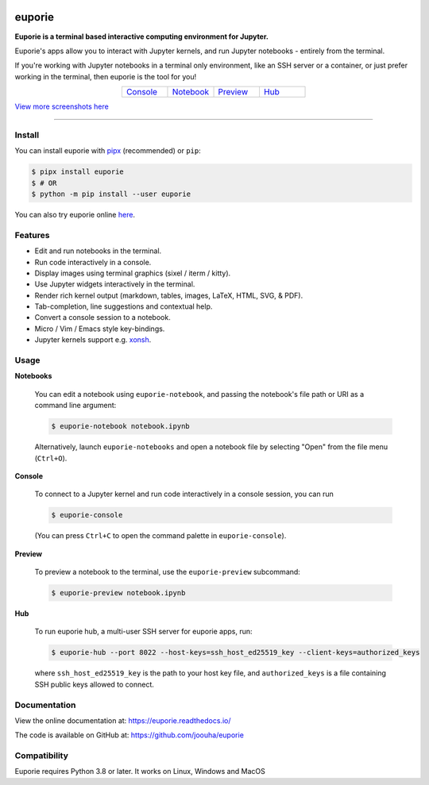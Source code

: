 |logo|

.. |logo| image:: https://user-images.githubusercontent.com/12154190/160670889-c6fc4cd8-413d-49f0-b105-9c0e03117032.svg
   :alt: <Logo>

#######
euporie
#######

|PyPI| |RTD| |PyVer| |License| |Binder| |Stars|

.. content_start

**Euporie is a terminal based interactive computing environment for Jupyter.**

Euporie's apps allow you to interact with Jupyter kernels, and run Jupyter notebooks - entirely from the terminal.

If you're working with Jupyter notebooks in a terminal only environment, like an SSH server or a container, or just prefer working in the terminal, then euporie is the tool for you!

.. list-table::
   :align: center
   :widths: 25 25 25 25
   :class: text-center

   * - `Console <https://euporie.readthedocs.io/en/latest/apps/console.html>`_
     - `Notebook <https://euporie.readthedocs.io/en/latest/apps/notebook.html>`_
     - `Preview <https://euporie.readthedocs.io/en/latest/apps/preview.html>`_
     - `Hub <https://euporie.readthedocs.io/en/latest/apps/hub.html>`_

.. image:: https://github.com/joouha/euporie/assets/12154190/c8ea6e23-11bb-4ffc-a9e5-111f788c51ae
   :target: https://github.com/joouha/euporie/assets/12154190/c8ea6e23-11bb-4ffc-a9e5-111f788c51ae

`View more screenshots here <https://euporie.readthedocs.io/en/latest/pages/gallery.html>`_

----

*******
Install
*******

You can install euporie with `pipx <https://pipxproject.github.io/>`_ (recommended) or ``pip``:

.. code-block:: console

   $ pipx install euporie
   $ # OR
   $ python -m pip install --user euporie

You can also try euporie online `here <https://mybinder.org/v2/gh/joouha/euporie-binder/HEAD?urlpath=%2Feuporie%2F>`_.

********
Features
********

* Edit and run notebooks in the terminal.
* Run code interactively in a console.
* Display images using terminal graphics (sixel / iterm / kitty).
* Use Jupyter widgets interactively in the terminal.
* Render rich kernel output (markdown, tables, images, LaTeX, HTML, SVG, & PDF).
* Tab-completion, line suggestions  and contextual help.
* Convert a console session to a notebook.
* Micro / Vim / Emacs style key-bindings.
* Jupyter kernels support e.g. `xonsh <https://github.com/xonsh/xontrib-jupyter>`_.

*****
Usage
*****

**Notebooks**

   You can edit a notebook using ``euporie-notebook``, and passing the notebook's file path or URI as a command line argument:

   .. code-block:: console

      $ euporie-notebook notebook.ipynb

   Alternatively, launch ``euporie-notebooks`` and open a notebook file by selecting "Open" from the file menu (``Ctrl+O``).

**Console**

   To connect to a Jupyter kernel and run code interactively in a console session, you can run

   .. code-block:: console

      $ euporie-console

   (You can press ``Ctrl+C`` to open the command palette in ``euporie-console``).

**Preview**

   To preview a notebook to the terminal, use the ``euporie-preview`` subcommand:

   .. code-block:: console

      $ euporie-preview notebook.ipynb

**Hub**

   To run euporie hub, a multi-user SSH server for euporie apps, run:

   .. code-block:: console

      $ euporie-hub --port 8022 --host-keys=ssh_host_ed25519_key --client-keys=authorized_keys

   where ``ssh_host_ed25519_key`` is the path to your host key file, and ``authorized_keys`` is a file containing SSH public keys allowed to connect.

*************
Documentation
*************

View the online documentation at: `https://euporie.readthedocs.io/ <https://euporie.readthedocs.io/>`_

The code is available on GitHub at: `https://github.com/joouha/euporie <https://github.com/joouha/euporie>`_

*************
Compatibility
*************

Euporie requires Python 3.8 or later. It works on Linux, Windows and MacOS



.. |PyPI| image:: https://img.shields.io/pypi/v/euporie.svg
    :target: https://pypi.python.org/project/euporie/
    :alt: Latest Version

.. |RTD| image:: https://readthedocs.org/projects/euporie/badge/
    :target: https://euporie.readthedocs.io/en/latest/
    :alt: Documentation

.. |PyVer| image:: https://img.shields.io/pypi/pyversions/euporie
    :target: https://pypi.python.org/project/euporie/
    :alt: Supported Python versions

.. |Binder| image:: https://mybinder.org/badge_logo.svg
   :target: https://mybinder.org/v2/gh/joouha/euporie-binder/HEAD?urlpath=%2Feuporie%2F
   :alt: Launch with Binder

.. |License| image:: https://img.shields.io/github/license/joouha/euporie.svg
    :target: https://github.com/joouha/euporie/blob/main/LICENSE
    :alt: View license

.. |Stars| image:: https://img.shields.io/github/stars/joouha/euporie
    :target: https://github.com/joouha/euporie/stargazers
    :alt: ⭐
